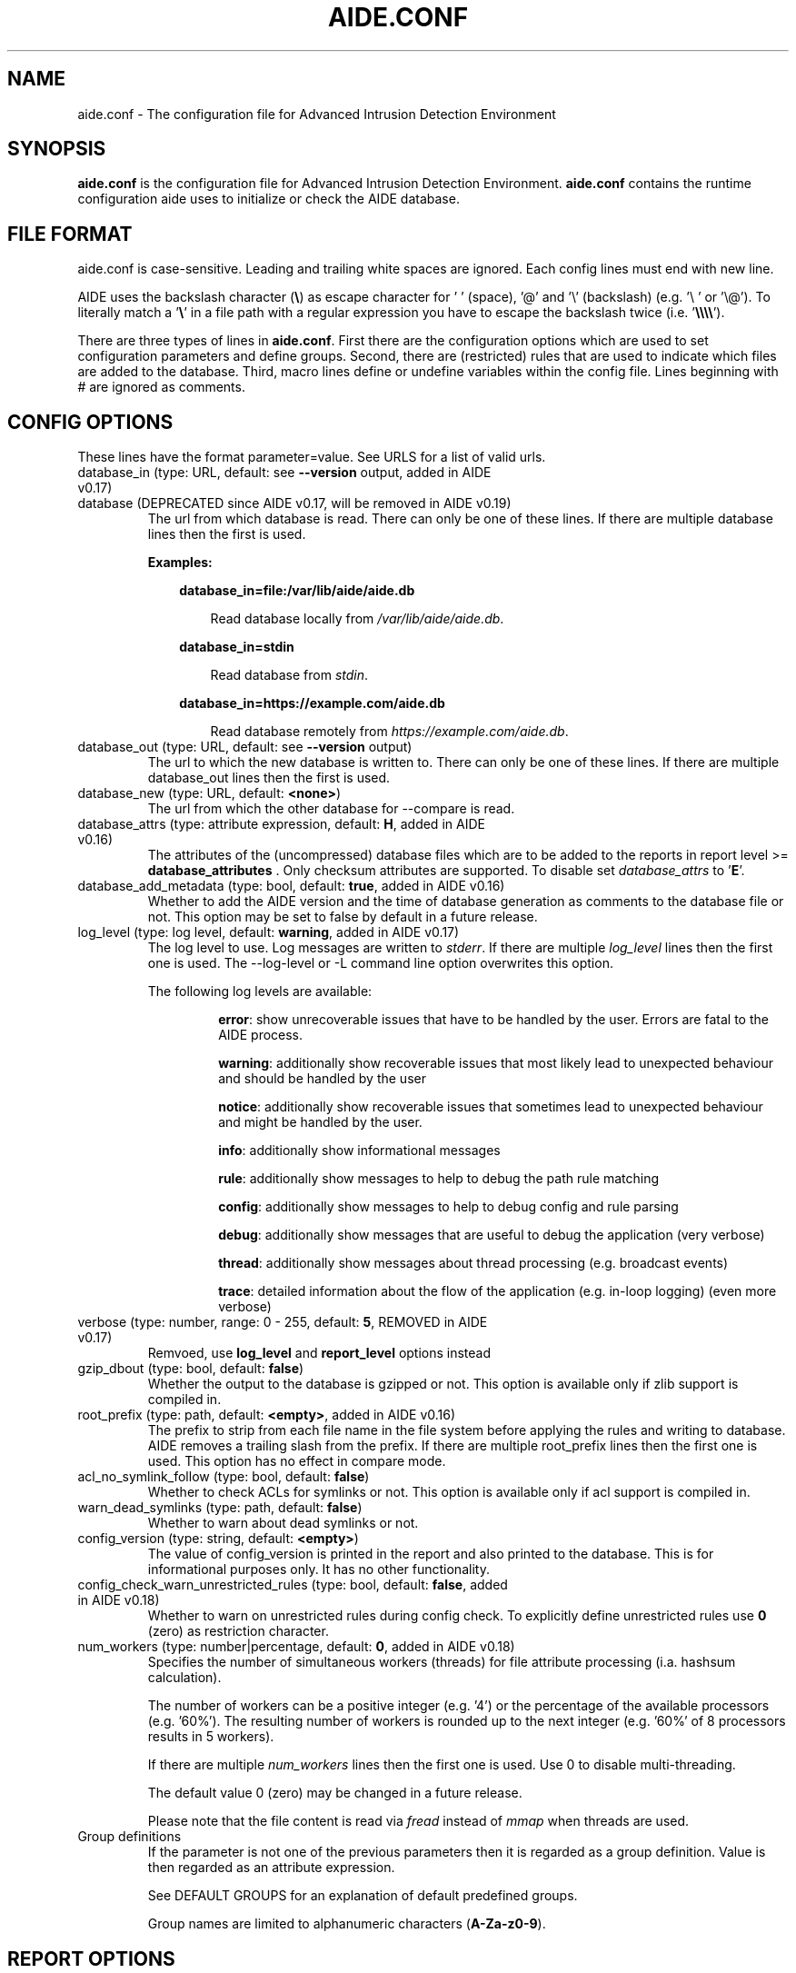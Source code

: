 .TH AIDE.CONF 5 "2021-02-10" "aide v0.17.3" "AIDE"
.SH NAME
aide.conf - The configuration file for Advanced Intrusion Detection
Environment
.PP
.SH SYNOPSIS
\fBaide.conf\fP is the configuration file for Advanced Intrusion
Detection Environment. \fBaide.conf\fP contains the runtime
configuration aide uses to initialize or check the AIDE database.
.PP
.SH "FILE FORMAT"
aide.conf is case-sensitive. Leading and trailing white spaces are
ignored. Each config lines must end with new line.
.PP
AIDE uses the backslash character (\fB\e\fR) as escape character for ' '
(space), '@' and '\e' (backslash) (e.g. '\e ' or '\e@'). To literally match a '\fB\e\fR'
in a file path with a regular expression you have to escape the backslash
twice (i.e. '\fB\e\e\e\e\fR').
.PP
There are three types of lines in \fBaide.conf\fP. First there are the
configuration options which are used to set configuration parameters and
define groups. Second, there are (restricted) rules that are used to indicate
which files are added to the database. Third, macro lines define or undefine
variables within the config file. Lines beginning with # are ignored as
comments.
.PP

.SH "CONFIG OPTIONS"
.PP
These lines have the format parameter=value. See URLS for a list of
valid urls.
.PP
.TP
database_in (type: URL, default: see \fB--version\fP output, added in AIDE v0.17)
.TQ
database (DEPRECATED since AIDE v0.17, will be removed in AIDE v0.19)
The url from which database is read. There can only be one of these
lines. If there are multiple database lines then the first is used.

.RS
.B Examples:

.RS 3
.nf
.B database_in=file:/var/lib/aide/aide.db
.fi

.RS 3
Read database locally from \fI/var/lib/aide/aide.db\fR.
.RE

.RE

.RS 3
.nf
.B database_in=stdin
.fi

.RS 3
Read database from \fIstdin\fR.
.RE

.RE

.RS 3
.nf
.B database_in=https://example.com/aide.db
.fi

.RS 3
Read database remotely from \fIhttps://example.com/aide.db\fR.
.RE

.RE

.RE

.IP "database_out (type: URL, default: see \fB--version\fP output)"
The url to which the new database is written to. There can only be one
of these lines. If there are multiple database_out lines then the
first is used.
.IP "database_new (type: URL, default: \fB<none>\fP)"
The url from which the other database for \-\-compare is read.
.IP "database_attrs (type: attribute expression, default: \fBH\fP, added in AIDE v0.16)"
The attributes of the (uncompressed) database files which are to be added to
the reports in report level >= \fBdatabase_attributes\fP . Only checksum attributes are
supported. To disable set
.I database_attrs
to
.RB ' E '.
.IP "database_add_metadata (type: bool, default: \fBtrue\fR, added in AIDE v0.16)"
Whether to add the AIDE version and the time of database generation as comments
to the database file or not. This option may be set to false by default in a
future release.

.IP "log_level (type: log level, default: \fBwarning\fR, added in AIDE v0.17)"
The log level to use. Log messages are written to \fIstderr\fR. If there are
multiple \fIlog_level\fR lines then the first one is used. The \-\-log-level or
\-L command line option overwrites this option.

.RS
The following log levels are available:

.RS
\fBerror\fP: show unrecoverable issues that have to be handled by the user. Errors are fatal to the AIDE process.

\fBwarning\fP: additionally show recoverable issues that most likely lead to unexpected behaviour and should be handled by the user

\fBnotice\fP: additionally show recoverable issues that sometimes lead to unexpected behaviour and might be handled by the user.

\fBinfo\fP: additionally show informational messages

\fBrule\fP: additionally show messages to help to debug the path rule matching

\fBconfig\fP: additionally show messages to help to debug config and rule parsing

\fBdebug\fP: additionally show messages that are useful to debug the application (very verbose)

\fBthread\fP: additionally show messages about thread processing (e.g. broadcast events)

\fBtrace\fP: detailed information about the flow of the application (e.g. in-loop logging) (even more verbose)

.RE

.RE

.IP "verbose (type: number, range: 0 - 255, default: \fB5\fR, REMOVED in AIDE v0.17)"
Remvoed, use \fBlog_level\fR and \fBreport_level\fR options instead
.IP "gzip_dbout (type: bool, default: \fBfalse\fR)"
Whether the output to the database is gzipped or not. This option is available
only if zlib support is compiled in.
.IP "root_prefix (type: path, default: \fB<empty>\fR, added in AIDE v0.16)"
The prefix to strip from each file name in the file system before applying the
rules and writing to database. AIDE removes a trailing slash from the prefix.
If there are multiple root_prefix lines then the first one is used. This option
has no effect in compare mode.
.IP "acl_no_symlink_follow (type: bool, default: \fBfalse\fR)"
Whether to check ACLs for symlinks or not. This option
is available only if acl support is compiled in.
.IP "warn_dead_symlinks (type: path, default: \fBfalse\fR)"
Whether to warn about dead symlinks or not.
.IP "config_version (type: string, default: \fB<empty>\fR)"
The value of config_version is printed in the report and also printed
to the database. This is for informational purposes only. It has no
other functionality.
.IP "config_check_warn_unrestricted_rules (type: bool, default: \fBfalse\fR, added in AIDE v0.18)"
Whether to warn on unrestricted rules during config check. To explicitly
define unrestricted rules use \fB0\fR (zero) as restriction character.
.IP "num_workers (type: number|percentage, default: \fB0\fR, added in AIDE v0.18)"
Specifies the number of simultaneous workers (threads) for file attribute
processing (i.a. hashsum calculation).

The number of workers can be a positive integer (e.g. '4') or the percentage of
the available processors (e.g. '60%'). The resulting number of workers is
rounded up to the next integer (e.g. '60%' of 8 processors results in 5
workers).

If there are multiple \fInum_workers\fR lines then the first one is used.  Use
0 to disable multi-threading.

The default value 0 (zero) may be changed in a future release.

Please note that the file content is read via \fIfread\fR instead of \fImmap\fR
when threads are used.

.IP "Group definitions"
If the parameter is not one of the previous parameters then it is
regarded as a group definition. Value is then regarded as an
attribute expression.
.IP
See DEFAULT GROUPS for an explanation of default predefined groups.

Group names are limited to alphanumeric characters (\fBA-Za-z0-9\fP).
.PP

.SH REPORT OPTIONS
.PP

.IP "report_url (type: URL, default: \fBstdout\fR)"

The URL that the output is written to.

Multiple instances of the \fBreport_url\fR option are supported.

.RS
.B Examples:

.RS 3
.nf
.B report_url=file:/var/log/aide.log
.fi

.RS 3
Write report to \fI/var/log/aide.log\fR.
.RE
.RE

.RS 3
.nf
.B report_url=stdout
.fi

.RS 3
Write report to \fIstdout\fR.
.RE
.RE

.RS 3
.nf
.B report_url=syslog:<LOG_FACILITY>
.fi

.RS 3
Write report to \fIsyslog\fR using \fILOG_FACILITY\fR.
.RE
.RE

.RE

.PP
The following report options are available (to take effect they
have to be set before \fBreport_url\fR):
.PP

.IP "report_level (type: report level, default: \fBchanged_attributes\fR, added in AIDE v0.17)"

The report level to use. The available report levels are as follows:

.RS
\fBminimal\fP: print single line whether AIDE found differences to the database

\fBsummary\fP: additionally print number of added, removed and changed files

\fBdatabase_attributes\fP: additionally print database checksums

\fBlist_entries\fP: additionally print lists of added, removed and changed entries

\fBchanged_attributes\fP: additionally print details about changed entries

.RS
.B Example:
.RS 3

.EX
File: /var/lib/apt/extended_states
 Perm      : -rw-r--r--                       | -rw-------
 Uid       : 0                                | 106
.EE

.RE

The left column shows the old value (e.g. from the \fIdatabase_in\fR database) and the right
column shows the new value (e.g. from the file system).

.RE

\fBadded_removed_attributes\fP: additionally print details about added and removed attributes

\fBadded_removed_entries\fP: additionally print details about added and removed entries
.RE

.IP "report_format (type: report format, default: \fBplain\fR, added in AIDE v0.18)"
The report format to use. The available report formats are as follows:

.RS
\fBplain\fP: Print report in plain human-readable format.

\fBjson\fP: Print report in json machine-readable format.
.RE

.IP "report_base16 (type: bool, default: \fBfalse\fR, added in AIDE v0.17)"
Base16 encode the checksums in the report. The default is to
report checksums in base64 encoding.
.IP "report_detailed_init (type: bool, default: \fBfalse\fR, added in AIDE v0.16)"
Report added files (report level >= \fBlist_entries\fP) and their details (report
level >= \fBadded_removed_entries\fP) in initialization mode.
.IP "report_quiet (type: bool, default: \fBfalse\fR, added in AIDE v0.16)"
Suppress report output if no differences to the database have been found.
.IP "report_append (type: bool, default: \fBfalse\fR, added in AIDE v0.17)"
Append to the report URL.
.TP
report_grouped (type: bool, default: \fBtrue\fR, added in AIDE v0.17)
.TQ
grouped (DEPRECATED since AIDE v0.17, will be removed in AIDE v0.19)
Group the files in the report by added, removed and changed files.
.TP
report_summarize_changes (type: bool, default: \fBtrue\fR, added in AIDE v0.17)
.TQ
summarize_changes (DEPRECATED since AIDE v0.17, will be removed in AIDE v0.19)
Summarize changes in the added, removed and changed files
sections of the report.

The general format is like the string YlZbpugamcinHAXSEC, where Y is
replaced by the file-type ('\fBf\fP' for a regular file, '\fBd\fP' for a
directory, '\fBl\fP' for a symbolic link, '\fBc\fP' for a character
device, '\fBb\fP' for a block device, '\fBp\fP' for a FIFO, '\fBs\fP' for
a unix socket, '\fBD\fP' for a Solaris door, '\fBP\fP' for a Solaris
event port, '\fB!\fP' if file type has changed and '\fB?\fP' otherwise).

The Z is replaced as follows: A '\fB=\fP' means that the size has not changed,
a '\fB<\fP' reports a shrinked size and a '\fB>\fP' reports a grown size.
The other letters in the string are the actual letters that will be output
if the associated attribute for the item has been changed or a '\fB.\fP' for no
change.

Otherwise a '\fB+\fP' is shown if the attribute has been added, a '\fB-\fP' if
it has been removed, a '\fB:\fP' if the attribute is ignored (but not forced)
or a ' ' if the attribute has not been checked.

The exceptions to this are: (1) a newly created file replaces each letter with
a '\fB+\fP', and (2) a removed file replaces each letter with a '\fB-\fP'.

The attribute that is associated with each letter is as follows:

.RS
.IP o
A \fBl\fP means that the link name has changed.
.IP o
A \fBb\fP means that the block count has changed.
.IP o
A \fBp\fP means that the permissions have changed.
.IP o
An \fBu\fP means that the uid has changed.
.IP o
A \fBg\fP means that the gid has changed.
.IP o
An \fBa\fP means that the access time has changed.
.IP o
A \fBm\fP means that the modification time has changed.
.IP o
A \fBc\fP means that the change time has changed.
.IP o
An \fBi\fP means that the inode has changed.
.IP o
A \fBn\fP means that the link count has changed.
.IP o
A \fBH\fP means that one or more message digests have changed.
.RE

.RS
The following letters are only available when explicitly enabled using configure:
.RE

.RS
.IP o
A \fBA\fP means that the access control list has changed.
.IP o
A \fBX\fP means that the extended attributes have changed.
.IP o
A \fBS\fP means that the SELinux attributes have changed.
.IP o
A \fBE\fP means that the file attributes on a second extended file system have changed.
.IP o
A \fBC\fP means that the file capabilities have changed.
.RE
.IP "report_ignore_added_attrs (type: attribute expression, default: \fBempty\fR, added in AIDE v0.16)"
Attributes whose addition is to be ignored in the report.
.IP "report_ignore_removed_attrs (type: attribute expression, default: \fBempty\fR, added in AIDE v0.16)"
Attributes whose removal is to be ignored in the report.
.TP
report_ignore_changed_attrs (type: attribute expression, default: \fBempty\fR, added in AIDE v0.16)
.TQ
ignore_list (REMOVED in AIDE v0.17)
Attributes whose change is to be ignored in the report.
.TP
report_force_attrs (type: attribute expression, default: \fBempty\fR, added in AIDE v0.16)
.TQ
report_attributes (REMOVED in AIDE v0.17)
Attributes which are always printed in the report for changed files. If an attribute is both ignored and forced the
attribute is not considered for file change but printed in the final report as long as the file has been otherwise changed.
.IP "report_ignore_e2fsattrs (type: string, default: \fB0\fR, added in AIDE v0.16)"
List (no delimiter) of ext2 file attributes which are to be ignored in the report.
See
.BR chattr (1)
for the available attributes. Use \fB0\fR (zero) to not ignore any
attribute. Ignored attributes are represented by a ':' in the report.

By default AIDE also reports changes of the read-only attributes mentioned in
.BR chattr (1)
(see example below how to ignore those changes).

.RS
.B Example:

.RS 3
Ignore changes of the read-only ext2 file attributes verify (V), inline data
(N), indexed directory (I) and encrypted (E):

.RS 3
.nf
report_ignore_e2fsattrs=VNIE
.fi
.RE
.RE
.RE
.PP
.SH "RULES"
.PP
AIDE supports three types of rules:

Regular rule:
.RS 3

.nf
.B <regex> <attribute expression>
.fi

Files and directories matching the regular expression are added to the
database.

.RE

Negative rule:
.RS 3

.nf
.B !<regex>
.fi

Files and directories matching the regular expression are ignored and not added
to the database. The children of matching directories are also ignored.

.RE

Equals rule:
.RS 3

.nf
.B =<regex> <attribute expression>
.fi

Files and directories matching the regular expression are added to the
database. The children of directories are only added if the regular expression
ends with a "/". The children of sub-directories are not added at all.

.RE

Every regular expression has to start with a "/". An implicit ^ is added in
front of each regular expression. In other words the regular expressions are
matched at the first position against the complete filename (i.e. including the
path). Special characters in your filenames can be escaped using two-digit URL
encoding (for example, %20 to represent a space).

AIDE uses a deepest-match algorithm to find the tree node to search, but a
first-match algorithm inside the node. (see also  \fB rule \fP log level).

See EXAMPLES for examples.
.PP
More in-depth discussion of the selection algorithm can be found in
the AIDE manual.
.IP
.PP
.SH "RESTRICTED RULES"
.PP
Restricted rules are like normal rules but can be
restricted to file types (added in AIDE v0.16). The following file types are supported:

.RS

\fBf\fP: restrict rule to regular files

\fBd\fP: restrict rule to directories

\fBl\fP: restrict rule to symbolic links

\fBc\fP: restrict rule to character devices

\fBb\fP: restrict rule to block devices

\fBp\fP: restrict rule to FIFO files

\fBs\fP: restrict rule to UNIX sockets

\fBD\fP: restrict rule to Solaris doors

\fBP\fP: restrict rule to Solaris event ports

\fB0\fR: empty restriction, i.e. don't restrict rule (added in AIDE v0.18)
.RE

The file types are separated by comma. The syntax of restricted
rules is as follows:

Restricted regular rule:
.RS 3
.nf
.B <regex> <file types> <attribute expression>
.fi
.RE

Restricted negative rule:
.RS 3
.nf
.B !<regex> <file types>
.fi
.RE

Restricted equals rule:
.RS 3
.nf
.B =<regex> <file types> <attribute expression>
.fi
.RE

.B Examples
.RS 3
Only add directories and files to the database:

.RS 3
.nf
.B / d,f R
.fi
.RE
.RE

.RS 3
Add all but directory entries to the database:

.RS 3
.nf
.B !/run d
.B /run R
.fi
.RE
.RE

.RS 3
Use specific rule for directories:

.RS 3
.nf
.B /run d R-m-c-i
.B /run R
.fi
.RE
.RE

.PP
.SH "MACRO LINES"
.PP
.IP "@@define \fBVAR\fR \fBval\fR"
Define variable \fBVAR\fR to value \fBval\fR.
.IP "@@undef \fBVAR\fR"
Undefine variable \fBVAR\fR.
.TP
@@if \fBboolean_expression\fR (added in AIDE v0.18)
.TQ
@@else
.TQ
@@endif
@@if begins an if statement. It must be terminated with an @@endif statement.
The lines between @@if and @@endif are used if the \fBboolean_expression\fR
evaluates to \fBtrue\fR.  If there is an @@else statement then the part between
@@if and @@else is used if \fBboolean_expression\fR evaluates to \fBtrue\fR
otherwise the part between @@else and @@endif is used.

.RS
Available operators and functions in boolean expressions:

.RS 3
.nf
.B not \fIboolean_expression\fR
.fi
.RS 3
Evaluates to true if the \fIboolean_expression\fR is false, and false if the
\fIboolean_expression\fR is true.
.RE
.RE

.RS 3
.nf
.B defined \fIVARIABLE\fR
.fi

.RS 3
Evaluates to \fBtrue\fR if \fIVARIABLE\fR is defined.
.RE
.RE

.RS 3
.nf
.B hostname \fIHOSTNAME\fR
.fi

.RS 3
Evaluates to \fBtrue\fR if \fIHOSTNAME\fR equals the \fBhostname\fR of the machine
that AIDE is running on. \fBhostname\fR is the name of the host without the
domainname (ie 'hostname', not 'hostname.example.com').
.RE
.RE

.RS 3
.nf
.B exists \fIPATH\fR
.fi

.RS 3
Evaluates to \fBtrue\fR if \fIPATH\fR exists.
.RE
.RE

.RE

.IP "@@ifdef \fBVARIABLE\fR (DEPRECATED since AIDE v0.18, will be removed in AIDE v0.20)"
same as \fB@@if defined VARIABLE\fR
.IP "@@ifndef \fBVARIABLE\fR (DEPRECATED since AIDE v0.18, will be removed in AIDE v0.20)"
same as \fB@@if not defined VARIABLE\fR
.IP "@@ifhost \fBHOSTNAME\fR (DEPRECATED since AIDE v0.18, will be removed in AIDE v0.20)"
same as \fB@@if hostname HOSTNAME\fR
.IP "@@ifnhost \fBHOSTNAME\fR (DEPRECATED since AIDE v0.18, will be removed in AIDE v0.20)"
same as \fB@@if not hostname HOSTNAME\fR

.IP "@@{\fBVAR\fR}"
@@{\fBVAR\fR} is replaced with the value of the variable \fBVAR\fR.
If variable \fBVAR\fR is not defined an empty string is used.

Variables are supported in strings and in regular expressions of selection
lines.

.RS
Pre-defined marco variables:

.RS 3
\fB@@{HOSTNAME}\fP: hostname of the current system
.RE

.RE

.IP "@@include \fBFILE\fR"
Include \fBFILE\fR.

The content of the file is used as if it were inserted in this part of the
config file.

The maximum depth of nested includes is 16.

.IP "@@include \fBDIRECTORY\fR \fBREGEX\fR [\fBRULE_PREFIX\fR] (added in AIDE v0.17)"
Include all (regular) files found in \fBDIRECTORY\fR matching regular
expression \fBREGEX\fR (sub-directories are ignored). The file are included in
lexical sort order.

If \fBRULE_PREFIX\fR is set, all rules included by the statement are prefixed
with given \fBRULE_PREFIX\fR (added in AIDE v0.18). Prefixes from nested
include statements are concatenated.

The content of the files is used as if it were inserted in this
part of the config file.

.TP
@@x_include \fBFILE\fR (added in AIDE v0.17)
.TQ
@@x_include \fBDIRECTORY\fR \fBREGEX\fR [\fBRULE_PREFIX\fR]  (added in AIDE v0.17)
\fB@x_include\fR is identical to \fB@@include\fR, except that if a config file
is executable is is run and the output is used as config.

If the executable file exits with status greater than zero or writes to stderr
aide stops with an error.

For security reasons \fBDIRECTORY\fR and each executable config file must be
owned by the current user or root. They must not be group- or world-writable.

.IP "@@x_include_setenv \fBVAR\fR \fBVALUE\fR (added in AIDE v0.17)"

Adds the variable \fBVAR\fR with the value \fBVALUE\fR to the environment used
for config file execution.

Environment variable names are limited to alphanumeric characters
(\fBA-Za-z0-9\fP) and the underscore '\fB_\fR' and must not begin with a digit.

.PP

.SH TYPES

.B bool
.RS 3
Valid values are \fByes\fR, \fBtrue\fR, \fBno\fR or \fBfalse\fR.
.RE

.B "attribute expression"
.RS 3

An attribute expression is of the following form:
.IP
.nf
  <group>
| <expr> + <group>
| <expr> - <group>
.fi
.RE

.B URLS
.RS 3
Urls can be one of the following. Input urls cannot be used as outputs
and vice versa.
.RS

.IP "stdout"
.IP "stderr"
Output is sent to stdout, stderr respectively.
.IP "stdin"
Input is read from stdin.
.IP "file:/\fBpath\fR"
Input is read from \fBpath\fR or output is written to \fBpath\fR.
.IP "fd:\fBnumber\fR"
Input is read from filedescriptor \fBnumber\fR or output is written to
\fBnumber\fR.
.IP "syslog:\fBLOG_FACILITY\fR"
Output is written to syslog using \fILOG_FACILITY\fR.

.RE

.RE

.SH "DEFAULT GROUPS"
.PP
.B File attribute groups
.RS 3
.IP "\fBftype\fR: file type (added in AIDE v0.15)"
.IP "\fBp\fR: permissions"
.IP "\fBi\fR: inode"
.IP "\fBl\fR: link name"
.IP "\fBn\fR: number of links"
.IP "\fBu\fR: user"
.IP "\fBg\fR: group"
.IP "\fBs\fR: size"
.IP "\fBb\fR: block count"
.IP "\fBm\fR: mtime"
.IP "\fBa\fR: atime"
.IP "\fBc\fR: ctime"
.IP "\fBacl\fR: access control list (requires \fIlibacl\fR)"
.IP "\fBselinux\fR: selinux attributes (requires \fIlibselinux\fR)"
.IP "\fBxattrs\fR: extended attributes (requires \fIlibattr\fR)"
.IP "\fBe2fsattrs\fR: file attributes on a second extended file system, see also \fB report_ignore_e2fsattrs \fP option (requires \fIlibext2fs\fR, added in AIDE v0.15)"
.IP "\fBcaps\fR: file capabilities (requires \fIlibcap2\fR, added in AIDE v0.17)"
.RE

Use 'aide --version' to show which compiled in groups are available.

.B Special groups
.RS 3
.IP "S:	check for growing size"
.IP "I:	ignore changed filename"
\fBNote\fR: when c is also set in the same rule a ctime change is ignored when the name of a file is changed

.IP "ANF:	allow new files
When 'ANF' is used, new files are added to the new database, but are
ignored in the report.


.IP "ARF:	allow removed files
When 'ARF' is used, files missing on disk are omitted from the new database,
but are ignored in the report.

.LP
.LP

.RE

.B Hashsums groups
.RS 3
.IP "md5: MD5 checksum (not in \fIlibgcrypt\fR FIPS mode)"
.IP "sha1: SHA-1 checksum"
.IP "sha256: SHA-256 checksum"
.IP "sha512: SHA-512 checksum"
.IP "rmd160: RIPEMD-160 checksum"
.IP "tiger: tiger checksum"
.IP "haval: haval256 checksum (\fIlibmhash\fR only)"
.IP "crc32:	crc32 checksum"
.IP "crc32b:	crc32 checksum (\fIlibmhash\fR only)"
.IP "gost: GOST R 34.11-94 checksum"
.IP "whirlpool: whirlpool checksum"
.IP "stribog256: GOST R 34.11-2012, 256 bit checksum (\fIlibgcrypt\fR only, added in AIDE v0.17)"
.IP "stribog512: GOST R 34.11-2012, 512 bit checksum (\fIlibgcrypt\fR only, added in AIDE v0.17)"
.RE

Use 'aide --version' to show which compiled hashsums are available.

.B Compound groups
.RS 3
.IP "R:	p+ftype+i+l+n+u+g+s+m+c+md5+X"
.IP "L:	p+ftype+i+l+n+u+g+X"
.IP ">:	Growing file p+ftype+l+u+g+i+n+S+X"
.IP "H:	all compiled in hashsums (added in AIDE v0.17)"
.IP "X:	acl+selinux+xattrs+e2fsattrs+caps (if groups are compiled in, added in AIDE v0.16)"
.IP "E:	Empty group"
.RE
.LP

Please run 'aide --version' to list the default compound groups.

.PP
.SH EXAMPLES
.IP
.B "/ R"
.LP
This adds all files on your machine to the database. This one line
is a fully qualified configuration file.
.IP
.B "!/dev$"
.LP
This ignores the /dev directory structure.
.IP
.B "=/foo R"
.LP
Only /foo and /foobar are taken into the database. None of their children are
added.
.IP
.B "=/foo/ R"
.LP
Only /foo and its children (e.g. /foo/file and /foo/directory) are taken into
the database. The children of sub-directories (e.g. /foo/directory/bar) are not
added.
.IP
.B "\fBAll\fR=ftype+p+l+u+g+s+m+c+a+i+b+n+H+X"
.LP
This line defines group \fBAll\fR. It has all attributes, all compiled in
hashsums (\fBH\fR) and all compiled in extra file attributes (\fBX\fR).
See '--version' output for the compiled in hashsums and extra groups.
.PP
.SH HINTS
In the following, the first is not allowed in AIDE. Use the latter instead.
.IP
.B "/foo epug"
.IP
.B "/foo e+p+u+g"
.PP
.SH "SEE ALSO"
.BR aide (1)
.SH DISCLAIMER
All trademarks are the property of their respective owners.
No animals were harmed while making this webpage or this piece of
software.
